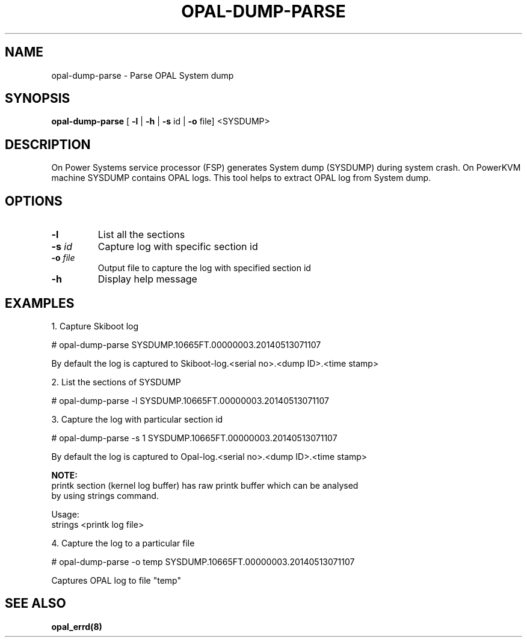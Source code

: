 .\"
.\" Copyright (C) 2014- International Business Machines
.\"
.\" Author : Aruna Balakrishnaiah  <arunabal@linux.vnet.ibm.com>
.\"
.TH OPAL-DUMP-PARSE 8 "8 May 2014" Linux
.SH NAME
opal-dump-parse \- Parse OPAL System dump
.SH SYNOPSIS
.B opal-dump-parse
[ \fB\-l\fR | \fB\-h\fR | \fB\-s\fR \f id\fR | \fB\-o\fR \f file\R ] <SYSDUMP>
.SH DESCRIPTION
On Power Systems service processor (FSP) generates System dump (SYSDUMP) during
system crash. On PowerKVM machine SYSDUMP contains OPAL logs. This tool helps to
extract OPAL log from System dump.
.SH OPTIONS
.TP
.BR \-l \fR
List all the sections
.TP
.BR \-s " " \fIid\fR
Capture log with specific section id
.TP
.BR \-o " " \fIfile\fR
Output file to capture the log with specified section id
.TP
.BR \-h \fR
Display help message

.SH EXAMPLES
.P
.nf
1. Capture Skiboot log

    # opal-dump-parse SYSDUMP.10665FT.00000003.20140513071107

    By default the log is captured to Skiboot-log.<serial no>.<dump ID>.<time stamp>
.fi
.P
.nf
2. List the sections of SYSDUMP

    # opal-dump-parse -l SYSDUMP.10665FT.00000003.20140513071107
.fi
.P
.nf
3. Capture the log with particular section id

    # opal-dump-parse -s 1 SYSDUMP.10665FT.00000003.20140513071107

    By default the log is captured to Opal-log.<serial no>.<dump ID>.<time stamp>

.B    NOTE:
    printk section (kernel log buffer) has raw printk buffer which can be analysed
    by using strings command.

    Usage:
        strings <printk log file>
.fi
.P
.nf
4. Capture the log to a particular file

    # opal-dump-parse -o temp SYSDUMP.10665FT.00000003.20140513071107

    Captures OPAL log to file "temp"
.fi

.SH SEE ALSO
.BR opal_errd(8)
